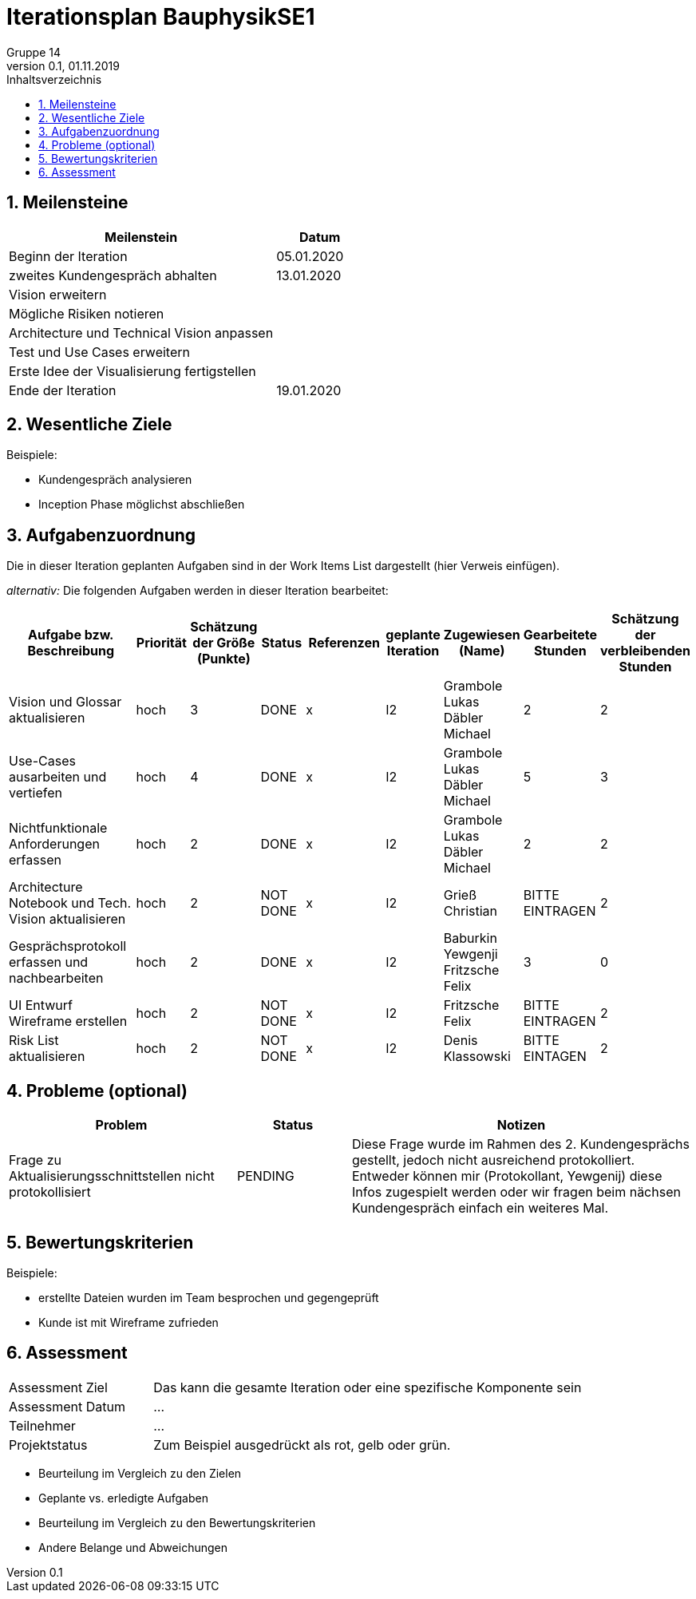 = Iterationsplan BauphysikSE1
Gruppe 14
0.1, 01.11.2019 
:toc: 
:toc-title: Inhaltsverzeichnis
:sectnums:
:icons: font

== Meilensteine
//Meilensteine zeigen den Ablauf der Iteration, wie z.B. den Beginn und das Ende, Zwischen-Meilensteine, Synchronisation mit anderen Teams, Demos usw.

[%header, cols="3,1"]
|===
|Meilenstein
|Datum
|Beginn der Iteration | 05.01.2020
|zweites Kundengespräch abhalten| 13.01.2020
|Vision erweitern |
|Mögliche Risiken notieren|
|Architecture und Technical Vision anpassen|
|Test und Use Cases erweitern|
|Erste Idee der Visualisierung fertigstellen| 
|Ende der Iteration	| 19.01.2020
|===
	

== Wesentliche Ziele
//Nennen Sie 1-5 wesentliche Ziele für die Iteration.

Beispiele:

* Kundengespräch analysieren
* Inception Phase möglichst abschließen


== Aufgabenzuordnung
//Dieser Abschnitt sollte einen Verweis auf die Work Items List enthalten, die die für diese Iteration vorgesehenen Aufgaben dokumentiert sowie die Zuordnung dieser Aufgaben zu Teammitgliedern. Alternativ können die Aufgaben für die Iteration und die Zuordnung zu Teammitgliedern in nachfolgender Tabelle dokumentiert werden - je nach dem, was einfacher für die Projektbeteiligten einfacher zu finden ist.

Die in dieser Iteration geplanten Aufgaben sind in der Work Items List dargestellt (hier Verweis einfügen).

_alternativ:_ Die folgenden Aufgaben werden in dieser Iteration bearbeitet:
[%header, cols="3,1,1,1,2,1,1,1,1"]
|===
|Aufgabe bzw. Beschreibung	|Priorität  	|Schätzung der Größe (Punkte)	|Status|	Referenzen	|geplante Iteration| Zugewiesen (Name) |	Gearbeitete Stunden | Schätzung der verbleibenden Stunden
| Vision und Glossar aktualisieren | hoch   | 3 | DONE | x | I2 |Grambole Lukas 
Däbler Michael | 2 | 2
| Use-Cases ausarbeiten und vertiefen | hoch   | 4 | DONE | x | I2 | Grambole Lukas Däbler Michael | 5 | 3
| Nichtfunktionale Anforderungen erfassen | hoch   | 2 | DONE | x | I2 | Grambole Lukas Däbler Michael | 2 | 2
|Architecture Notebook und Tech. Vision aktualisieren| hoch |2|NOT DONE|x|I2| Grieß Christian |BITTE EINTRAGEN| 2
|Gesprächsprotokoll erfassen und nachbearbeiten|hoch|2|DONE|x|I2|Baburkin Yewgenji Fritzsche Felix|3|0
|UI Entwurf Wireframe erstellen|hoch|2|NOT DONE|x|I2|Fritzsche Felix|BITTE EINTRAGEN|2
|Risk List aktualisieren|hoch|2|NOT DONE|x|I2|Denis Klassowski|BITTE EINTAGEN|2
|===
								
								
== Probleme (optional)
//Optional: Führen Sie alle Probleme auf, die in dieser Iteration adressiert werden sollen. Aktualisieren Sie den Status, wenn neue Probleme bei den täglichen / regelmäßigen Abstimmungen berichtet werden.

[%header, cols="2,1,3"]
|===
|Problem	| Status |	Notizen
|Frage zu Aktualisierungsschnittstellen nicht protokollisiert | PENDING |	Diese Frage wurde im Rahmen des 2. Kundengesprächs gestellt, jedoch nicht ausreichend protokolliert. Entweder können mir (Protokollant, Yewgenij) diese Infos zugespielt werden oder wir fragen beim nächsen Kundengespräch einfach ein weiteres Mal.
|===
		

== Bewertungskriterien
//Eine kurze Beschreibung, wie Erfüllung die o.g. Ziele bewertet werden sollen.
Beispiele:

* erstellte Dateien wurden im Team besprochen und gegengeprüft
* Kunde ist mit Wireframe zufrieden


== Assessment
//In diesem Abschnitt werden die Ergebnisse und Maßnahmen der Bewertung erfasst und kommunziert. Die Bewertung wird üblicherweise am Ende jeder Iteration durchgeführt. Wenn Sie diese Bewertungen nicht machen, ist das Team möglicherweise nicht in der Lage,die eigene Arbeitsweise ("Way of Working") zu verbessern.

[header%, cols="1,3"]
|===
|Assessment Ziel	| Das kann die gesamte Iteration oder eine spezifische Komponente sein
|Assessment Datum | ...	
|Teilnehmer	| ...
|Projektstatus	| Zum Beispiel ausgedrückt als rot, gelb oder grün.
|===

* Beurteilung im Vergleich zu den Zielen
//Dokumentieren Sie, ob die angestrebten Ziele des Iterationsplans erreicht wurden.

* Geplante vs. erledigte Aufgaben
//Zusammenfassung, ob alle für die Iteration geplanten Aufgaben bearbeitet wurden und welche Aufgaben verschoben oder hinzugefügt wurden.

* Beurteilung im Vergleich zu den Bewertungskriterien
//Document whether you met the evaluation criteria as specified in the Iteration Plan. 
//Geben Sie an, ob Sie die o.g. Bewertungskriterien erfüllt haben. Das kann z.B. folgende Informationen enthalten: “Demo for Department X was well-received, with some concerns raised around usability,” or “495 test cases were automated with a 98% pass rate. 9 test cases were deferred because the corresponding Work Items were postponed.”

* Andere Belange und Abweichungen
//Führen Sie weitere Themen auf, für die eine Bewertung durchgeführt wurde. Beispiele sind Finanzen, Zeitabweichungen oder Feedback von Stakeholdern, die nicht bereits an anderer Stelle dokumentiert wurden.
